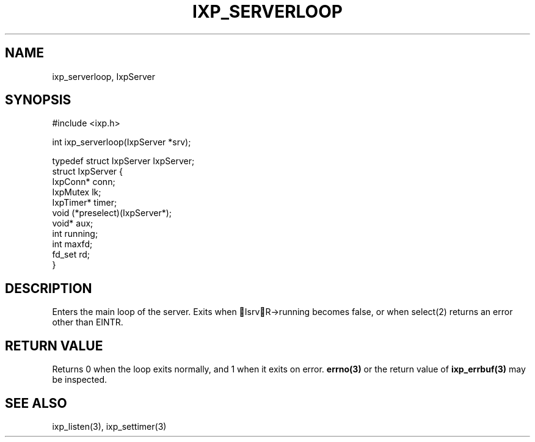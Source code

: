 .TH "IXP_SERVERLOOP" 3 "2010 Jun" "libixp Manual"

.SH NAME
.P
ixp_serverloop, IxpServer

.SH SYNOPSIS
.nf
  #include <ixp.h>
  
  int ixp_serverloop(IxpServer *srv);
  
  typedef struct IxpServer IxpServer;
  struct IxpServer {
          IxpConn*        conn;
          IxpMutex        lk;
          IxpTimer*       timer;
          void            (*preselect)(IxpServer*);
          void*           aux;
          int             running;
          int             maxfd;
          fd_set          rd;
  }
.fi

.SH DESCRIPTION
.P
Enters the main loop of the server. Exits when
IsrvR\->running becomes false, or when select(2) returns an
error other than EINTR.

.SH RETURN VALUE
.P
Returns 0 when the loop exits normally, and 1 when
it exits on error. \fBerrno(3)\fR or the return value of
\fBixp_errbuf(3)\fR may be inspected.

.SH SEE ALSO
.P
ixp_listen(3), ixp_settimer(3)


.\" man code generated by txt2tags 2.5 (http://txt2tags.sf.net)
.\" cmdline: txt2tags -o- ixp_serverloop.man3

